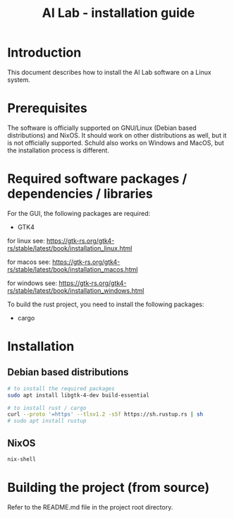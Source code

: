 # https://github.com/felixbd/ai-lab -*- mode: org; coding: utf-8; -*-
# -----------------------------------------------------------------------------
#+TITLE: AI Lab - installation guide


* Introduction

This document describes how to install the AI Lab software on a Linux system.


* Prerequisites

The software is officially supported on GNU/Linux (Debian based distributions) and NixOS.
It should work on other distributions as well, but it is not officially supported.
Schuld also works on Windows and MacOS, but the installation process is different.

* Required software packages / dependencies / libraries

For the GUI, the following packages are required:

- GTK4

for linux see: https://gtk-rs.org/gtk4-rs/stable/latest/book/installation_linux.html

for macos see: https://gtk-rs.org/gtk4-rs/stable/latest/book/installation_macos.html

for windows see: https://gtk-rs.org/gtk4-rs/stable/latest/book/installation_windows.html

To build the rust project, you need to install the following packages:

- cargo


* Installation

** Debian based distributions

#+BEGIN_SRC sh
# to install the required packages
sudo apt install libgtk-4-dev build-essential

# to install rust / cargo
curl --proto '=https' --tlsv1.2 -sSf https://sh.rustup.rs | sh
# sudo apt install rustup
#+END_SRC

** NixOS

#+BEGIN_SRC sh
nix-shell
#+END_SRC


* Building the project (from source)

Refer to the README.md file in the project root directory.
